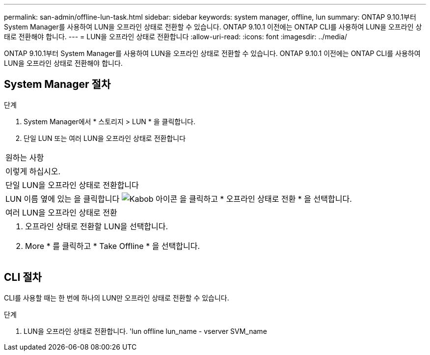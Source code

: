 ---
permalink: san-admin/offline-lun-task.html 
sidebar: sidebar 
keywords: system manager, offline, lun 
summary: ONTAP 9.10.1부터 System Manager를 사용하여 LUN을 오프라인 상태로 전환할 수 있습니다. ONTAP 9.10.1 이전에는 ONTAP CLI를 사용하여 LUN을 오프라인 상태로 전환해야 합니다. 
---
= LUN을 오프라인 상태로 전환합니다
:allow-uri-read: 
:icons: font
:imagesdir: ../media/


[role="lead"]
ONTAP 9.10.1부터 System Manager를 사용하여 LUN을 오프라인 상태로 전환할 수 있습니다. ONTAP 9.10.1 이전에는 ONTAP CLI를 사용하여 LUN을 오프라인 상태로 전환해야 합니다.



== System Manager 절차

.단계
. System Manager에서 * 스토리지 > LUN * 을 클릭합니다.
. 단일 LUN 또는 여러 LUN을 오프라인 상태로 전환합니다


|===


| 원하는 사항 


| 이렇게 하십시오. 


 a| 
단일 LUN을 오프라인 상태로 전환합니다



 a| 
LUN 이름 옆에 있는 을 클릭합니다 image:icon_kabob.gif["Kabob 아이콘"] 을 클릭하고 * 오프라인 상태로 전환 * 을 선택합니다.



 a| 
여러 LUN을 오프라인 상태로 전환



 a| 
. 오프라인 상태로 전환할 LUN을 선택합니다.
. More * 를 클릭하고 * Take Offline * 을 선택합니다.


|===


== CLI 절차

CLI를 사용할 때는 한 번에 하나의 LUN만 오프라인 상태로 전환할 수 있습니다.

.단계
. LUN을 오프라인 상태로 전환합니다. 'lun offline lun_name - vserver SVM_name

